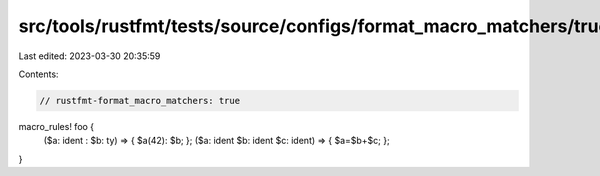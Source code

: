 src/tools/rustfmt/tests/source/configs/format_macro_matchers/true.rs
====================================================================

Last edited: 2023-03-30 20:35:59

Contents:

.. code-block:: rs

    // rustfmt-format_macro_matchers: true

macro_rules! foo {
    ($a: ident : $b: ty) => { $a(42): $b; };
    ($a: ident $b: ident $c: ident) => { $a=$b+$c; };
}


